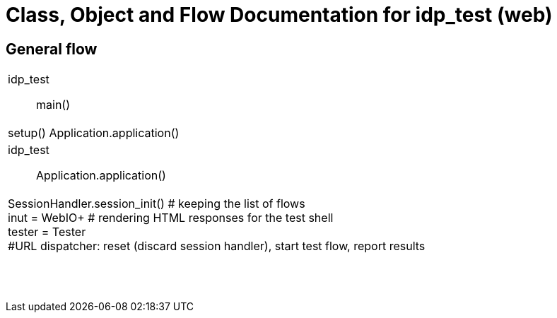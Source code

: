 # Class, Object and Flow Documentation for idp_test (web)

## General flow

[width="100%", cols="5a.<,50a"]
|===
|idp_test::
main()
|
setup()
Application.application()

|idp_test::
Application.application()
|
SessionHandler.session_init()  # keeping the list of flows +
inut = WebIO+ # rendering HTML responses for the test shell +
tester = Tester +
#URL dispatcher: reset (discard session handler), start test flow, report results

||
||
||
||
||
||
||
||
|===
